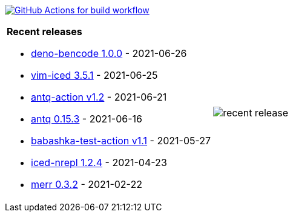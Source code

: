 image:https://github.com/liquidz/liquidz/workflows/build/badge.svg["GitHub Actions for build workflow", link="https://github.com/liquidz/liquidz/actions?query=workflow%3Abuild"]

[cols="a,a"]
|===

| *Recent releases*

- link:https://github.com/liquidz/deno-bencode/releases/tag/1.0.0[deno-bencode 1.0.0] - 2021-06-26
- link:https://github.com/liquidz/vim-iced/releases/tag/3.5.1[vim-iced 3.5.1] - 2021-06-25
- link:https://github.com/liquidz/antq-action/releases/tag/v1.2[antq-action v1.2] - 2021-06-21
- link:https://github.com/liquidz/antq/releases/tag/0.15.3[antq 0.15.3] - 2021-06-16
- link:https://github.com/liquidz/babashka-test-action/releases/tag/v1.1[babashka-test-action v1.1] - 2021-05-27
- link:https://github.com/liquidz/iced-nrepl/releases/tag/1.2.4[iced-nrepl 1.2.4] - 2021-04-23
- link:https://github.com/liquidz/merr/releases/tag/0.3.2[merr 0.3.2] - 2021-02-22

| image::https://raw.githubusercontent.com/liquidz/liquidz/master/release.png[recent release]

|===
